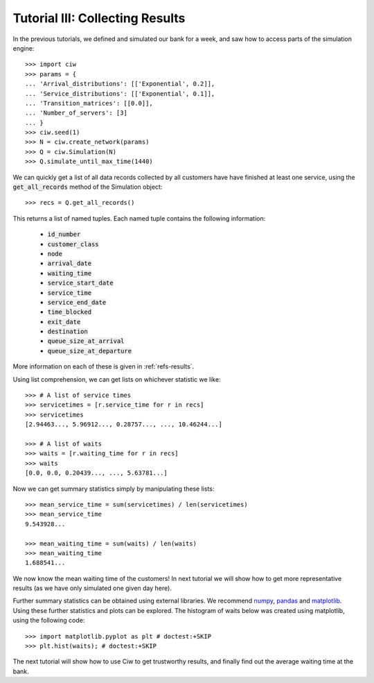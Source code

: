 .. _tutorial-iii:

================================
Tutorial III: Collecting Results
================================

In the previous tutorials, we defined and simulated our bank for a week, and saw how to access parts of the simulation engine::

    >>> import ciw
    >>> params = {
    ... 'Arrival_distributions': [['Exponential', 0.2]],
    ... 'Service_distributions': [['Exponential', 0.1]],
    ... 'Transition_matrices': [[0.0]],
    ... 'Number_of_servers': [3]
    ... }
    >>> ciw.seed(1)
    >>> N = ciw.create_network(params)
    >>> Q = ciw.Simulation(N)
    >>> Q.simulate_until_max_time(1440)

We can quickly get a list of all data records collected by all customers have have finished at least one service, using the :code:`get_all_records` method of the Simulation object::

    >>> recs = Q.get_all_records()

This returns a list of named tuples. Each named tuple contains the following information:

    - :code:`id_number`
    - :code:`customer_class`
    - :code:`node`
    - :code:`arrival_date`
    - :code:`waiting_time`
    - :code:`service_start_date`
    - :code:`service_time`
    - :code:`service_end_date`
    - :code:`time_blocked`
    - :code:`exit_date`
    - :code:`destination`
    - :code:`queue_size_at_arrival`
    - :code:`queue_size_at_departure`

More information on each of these is given in :ref:`refs-results`.

Using list comprehension, we can get lists on whichever statistic we like::

    >>> # A list of service times
    >>> servicetimes = [r.service_time for r in recs]
    >>> servicetimes
    [2.94463..., 5.96912..., 0.28757..., ..., 10.46244...]

    >>> # A list of waits
    >>> waits = [r.waiting_time for r in recs]
    >>> waits
    [0.0, 0.0, 0.20439..., ..., 5.63781...]

Now we can get summary statistics simply by manipulating these lists::

    >>> mean_service_time = sum(servicetimes) / len(servicetimes)
    >>> mean_service_time
    9.543928...

    >>> mean_waiting_time = sum(waits) / len(waits)
    >>> mean_waiting_time
    1.688541...

We now know the mean waiting time of the customers!
In next tutorial we will show how to get more representative results (as we have only simulated one given day here).

Further summary statistics can be obtained using external libraries.
We recommend `numpy <http://www.numpy.org/>`_, `pandas <http://pandas.pydata.org/>`_ and `matplotlib <http://matplotlib.org/>`_. 
Using these further statistics and plots can be explored.
The histogram of waits below was created using matplotlib, using the following code::

    >>> import matplotlib.pyplot as plt # doctest:+SKIP
    >>> plt.hist(waits); # doctest:+SKIP

.. image:: ../_static/tutorial_iii_waitshist.svg
   :scale: 100 %
   :alt: Histogram of waits for Tutorial III.
   :align: center

The next tutorial will show how to use Ciw to get trustworthy results, and finally find out the average waiting time at the bank.
